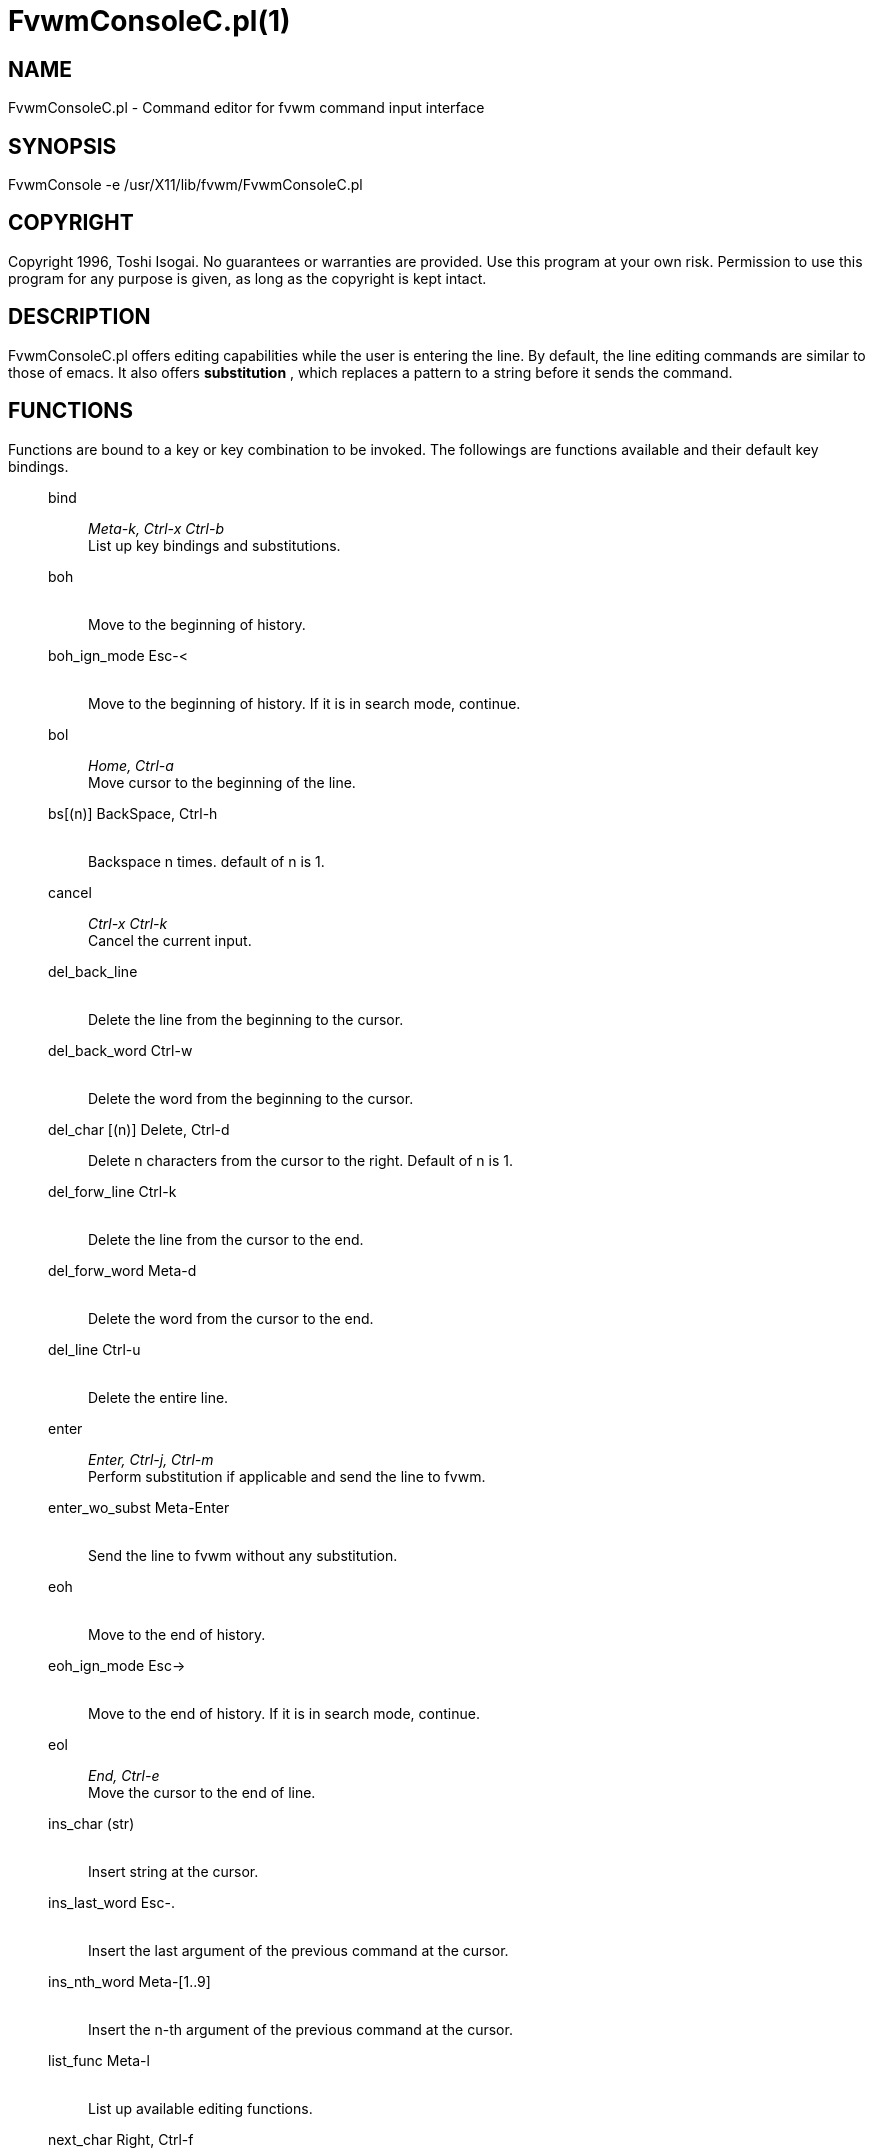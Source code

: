 = FvwmConsoleC.pl(1)

:doctype: manpage
:mantitle: FvwmConsoleC.pl
:manname: FvwmConsoleC.pl
:manmanual: Fvwm Modules
:manvolnum: 1
:page-layout: base

== NAME

FvwmConsoleC.pl - Command editor for fvwm command input interface

== SYNOPSIS

FvwmConsole -e /usr/X11/lib/fvwm/FvwmConsoleC.pl

== COPYRIGHT

Copyright 1996, Toshi Isogai. No guarantees or warranties are provided.
Use this program at your own risk. Permission to use this program for
any purpose is given, as long as the copyright is kept intact.

== DESCRIPTION

FvwmConsoleC.pl offers editing capabilities while the user is entering
the line. By default, the line editing commands are similar to those of
emacs. It also offers *substitution* , which replaces a pattern to a
string before it sends the command.

== FUNCTIONS

Functions are bound to a key or key combination to be invoked. The
followings are functions available and their default key bindings.

____
bind::
  _Meta-k, Ctrl-x Ctrl-b_ +
  List up key bindings and substitutions.
boh::
   +
  Move to the beginning of history.
boh_ign_mode Esc-<::
   +
  Move to the beginning of history. If it is in search mode, continue.
bol::
  _Home, Ctrl-a_ +
  Move cursor to the beginning of the line.
bs[(n)] BackSpace, Ctrl-h::
   +
  Backspace n times. default of n is 1.
cancel::
  _Ctrl-x Ctrl-k_ +
  Cancel the current input.
del_back_line::
   +
  Delete the line from the beginning to the cursor.
del_back_word Ctrl-w::
   +
  Delete the word from the beginning to the cursor.
del_char [(n)] Delete, Ctrl-d::
  Delete n characters from the cursor to the right. Default of n is 1.
del_forw_line Ctrl-k::
   +
  Delete the line from the cursor to the end.
del_forw_word Meta-d::
   +
  Delete the word from the cursor to the end.
del_line Ctrl-u::
   +
  Delete the entire line.
enter::
  _Enter, Ctrl-j, Ctrl-m_ +
  Perform substitution if applicable and send the line to fvwm.
enter_wo_subst Meta-Enter::
   +
  Send the line to fvwm without any substitution.
eoh::
   +
  Move to the end of history.
eoh_ign_mode Esc->::
   +
  Move to the end of history. If it is in search mode, continue.
eol::
  _End, Ctrl-e_ +
  Move the cursor to the end of line.
ins_char (str)::
   +
  Insert string at the cursor.
ins_last_word Esc-.::
   +
  Insert the last argument of the previous command at the cursor.
ins_nth_word Meta-[1..9]::
   +
  Insert the n-th argument of the previous command at the cursor.
list_func Meta-l::
   +
  List up available editing functions.
next_char Right, Ctrl-f::
   +
  Move the cursor to the next character.
next_line Down, Ctrl-n::
   +
  Move to the next line in history.
next_word Meta-f::
   +
  Move the cursor to the next word.
prefix::
   +
  Wait for the next character typed in for multi-key binding.
prev_char Left, Ctrl-b::
   +
  Move the cursor to the previous character.
prev_line Up, Ctrl-p::
   +
  Move to the previous line in history.
prev_word Meta-b::
   +
  Move the cursor to the previous word.
quote::
  _Ctrl-q_ +
  Insert the next character typed into the buffer literally.
search::
  _Ctrl-s_ +
  Search pattern in history.
search_rev Ctrl-r::
   +
  Search pattern in history in reverse order.
subst::
  _Meta-s_ +
  Substitute all patterns to strings and reprint the line. The
  substitutions are not nested and performed in the order that they are
  defined.
____

== CONFIGURATION

The key binding can be overridden or defined in fvwm module
configuration.

____
*FvwmConsole: Key \ck prev_line
____

Non-space character sequence need not be quoted. In order to undefine,
omit the last argument.

____
*FvwmConsole: Key \ck
____

Note that non-meta character is case sensitive. \c means control key, \e
means escape, and \m is alt key. +
It also accepts Subst configuration. Users often input long fvwm command
repeatedly. Subst will replace particular input sequence to user defined
string. Example:

____
*FvwmConsole: Subst '^bigx' 'Exec xterm -g 120x60+0+0 -fn 10x20 -fg
black -bg lemonchiffon'
____

Typing 'bigx<return>' in FvwmConsole will launch xterm. '^' denotes the
beginning of line in *regular expression.* 'pl' in the middle of the
command will not be replaced. Although the format looks different, it
takes Perl regular expression. It just uses single or double quote as
the delimiter. Single or double quotes have no difference, although they
have to match, and cannot include itself in the string.

____
*FvwmConsole: Subst '^g\s*(\d+)' 'Desk 0 0\nGotoPage 0 $1\nFocus'
____

Entering 'g4' or 'g 4' will jump to desk 0 page 0 4 and focus.

== INVOCATION

FvwmConsoleC.pl should be invoked by FvwmConsole.

== SEE ALSO

FvwmConsole(1x), perlre(1)

== AUTHOR

Toshi Isogai
